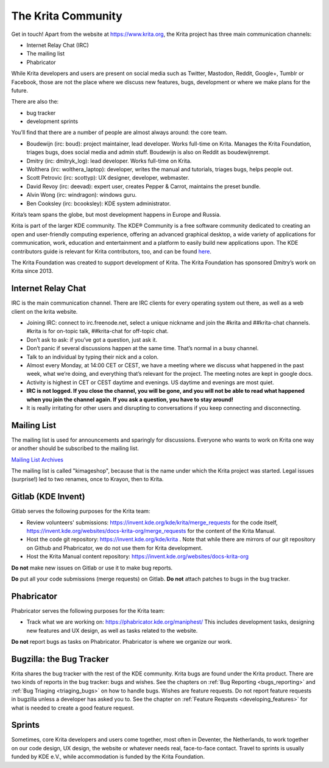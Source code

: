 .. meta::
    :description:
        Guide to the Krita community.

.. metadata-placeholder

    :authors: - Boudewijn Rempt <boud@valdyas.org>
    :license: GNU free documentation license 1.3 or later.
    
.. index:: community, communication

.. _the_krita_community:

===================
The Krita Community
===================

Get in touch! Apart from the website at https://www.krita.org, the Krita project has three main communication channels:

* Internet Relay Chat (IRC)
* The mailing list
* Phabricator

While Krita developers and users are present on social media such as Twitter, Mastodon, Reddit, Google+, Tumblr or Facebook, those are not the place where we discuss new features, bugs, development or where we make plans for the future.

There are also the:

* bug tracker
* development sprints

You’ll find that there are a number of people are almost always around: the core team.

* Boudewijn (irc: boud): project maintainer, lead developer. Works full-time on Krita. Manages the Krita Foundation, triages bugs, does social media and admin stuff. Boudewijn is also on Reddit as boudewijnrempt.
* Dmitry (irc: dmitryk_log): lead developer. Works full-time on Krita.
* Wolthera (irc: wolthera_laptop): developer, writes the manual and tutorials, triages bugs, helps people out.
* Scott Petrovic (irc: scottyp): UX designer, developer, webmaster.
* David Revoy (irc: deevad): expert user, creates Pepper & Carrot, maintains the preset bundle.
* Alvin Wong (irc: windragon): windows guru.
* Ben Cooksley (irc: bcooksley): KDE system administrator. 

Krita’s team spans the globe, but most development happens in Europe and Russia.

Krita is part of the larger KDE community. The KDE® Community is a free software community dedicated to creating an open and user-friendly computing experience, offering an advanced graphical desktop, a wide variety of applications for communication, work, education and entertainment and a platform to easily build new applications upon. The KDE contributors guide is relevant for Krita contributors, too, and can be found `here <https://archive.flossmanuals.net/kde-guide/>`_.

The Krita Foundation was created to support development of Krita. The Krita Foundation has sponsored Dmitry’s work on Krita since 2013.

Internet Relay Chat
-------------------

IRC is the main communication channel. There are IRC clients for every operating system out there, as well as a web client on the krita website. 

* Joining IRC: connect to irc.freenode.net, select a unique nickname and join the #krita and ##krita-chat channels. #krita is for on-topic talk, ##krita-chat for off-topic chat.
* Don’t ask to ask: if you’ve got a question, just ask it.
* Don’t panic if several discussions happen at the same time. That’s normal in a busy channel.
* Talk to an individual by typing their nick and a colon.
* Almost every Monday, at 14:00 CET or CEST, we have a meeting where we discuss what happened in the past week, what we’re doing, and everything that’s relevant for the project. The meeting notes are kept in google docs.
* Activity is highest in CET or CEST daytime and evenings. US daytime and evenings are most quiet.
* **IRC is not logged. If you close the channel, you will be gone, and you will not be able to read what happened when you join the channel again. If you ask a question, you have to stay around!**
* It is really irritating for other users and disrupting to conversations if you keep connecting and disconnecting.


Mailing List
------------

The mailing list is used for announcements and sparingly for discussions. Everyone who wants to work on Krita one way or another should be subscribed to the mailing list.

`Mailing List Archives <https://mail.kde.org/mailman/listinfo/kimageshop>`_

The mailing list is called "kimageshop", because that is the name under which the Krita project was started. Legal issues (surprise!) led to two renames, once to Krayon, then to Krita.


Gitlab (KDE Invent)
-------------------

Gitlab serves the following purposes for the Krita team:

* Review volunteers' submissions: https://invent.kde.org/kde/krita/merge_requests for the code itself, https://invent.kde.org/websites/docs-krita-org/merge_requests for the content of the Krita Manual.
* Host the code git repository: https://invent.kde.org/kde/krita . Note that while there are mirrors of our git repository on Github and Phabricator, we do not use them for Krita development.
* Host the Krita Manual content repository: https://invent.kde.org/websites/docs-krita-org

**Do not** make new issues on Gitlab or use it to make bug reports.

**Do** put all your code submissions (merge requests) on Gitlab. **Do not** attach patches to bugs in the bug tracker.

Phabricator
-----------

Phabricator serves the following purposes for the Krita team:

* Track what we are working on: https://phabricator.kde.org/maniphest/ This includes development tasks, designing new features and UX design, as well as tasks related to the website.

**Do not** report bugs as tasks on Phabricator. Phabricator is where we organize our work.

Bugzilla: the Bug Tracker
-------------------------

Krita shares the bug tracker with the rest of the KDE community. Krita bugs are found under the Krita product. There are two kinds of reports in the bug tracker: bugs and wishes. See the chapters on :ref:`Bug Reporting <bugs_reporting>` and :ref:`Bug Triaging <triaging_bugs>` on how to handle bugs. Wishes are feature requests. Do not report feature requests in bugzilla unless a developer has asked you to. See the chapter on :ref:`Feature Requests <developing_features>` for what is needed to create a good feature request.

Sprints
-------

Sometimes, core Krita developers and users come together, most often in Deventer, the Netherlands, to work together on our code design, UX design, the website or whatever needs real, face-to-face contact. Travel to sprints is usually funded by KDE e.V., while accommodation is funded by the Krita Foundation.
